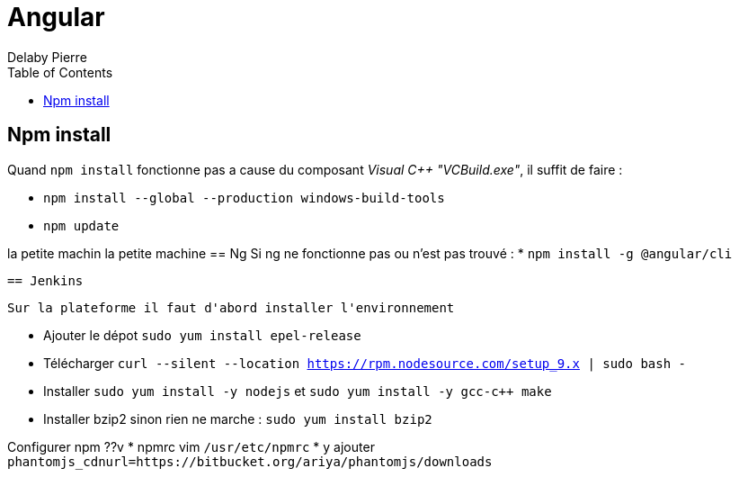 = Angular
Delaby Pierre
:icons: font
:toc: left
:nofooter:
:source-highlighter: coderay
:stylesdir: css/
:stylesheet: asciidoctor.css


== Npm install

Quand `npm install` fonctionne pas a cause du composant _Visual C++ "VCBuild.exe"_,
il suffit de faire :

* `npm install --global --production windows-build-tools`
 * `npm update`

la petite machin
la petite machine
== Ng
Si ng ne fonctionne pas ou n'est pas trouvé :
 * `npm install -g @angular/cli`

 == Jenkins

 Sur la plateforme il faut d'abord installer l'environnement

 * Ajouter le dépot `sudo yum install epel-release`
 * Télécharger `curl --silent --location https://rpm.nodesource.com/setup_9.x | sudo bash -`
 * Installer `sudo yum install -y nodejs` et `sudo yum install -y gcc-c++ make`
 * Installer bzip2 sinon rien ne marche : `sudo yum install bzip2`

Configurer npm ??v
* npmrc vim `/usr/etc/npmrc`
* y ajouter `phantomjs_cdnurl=https://bitbucket.org/ariya/phantomjs/downloads`
